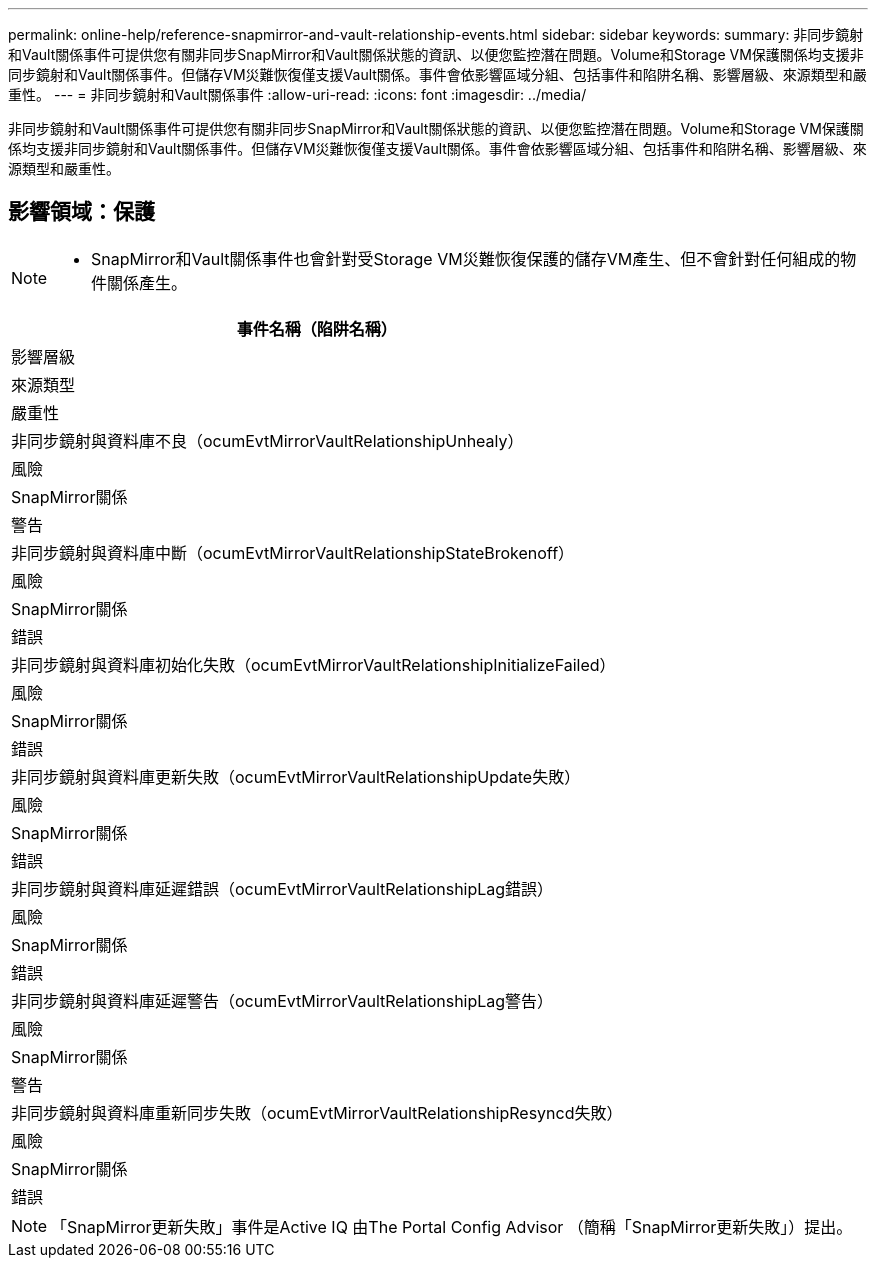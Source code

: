 ---
permalink: online-help/reference-snapmirror-and-vault-relationship-events.html 
sidebar: sidebar 
keywords:  
summary: 非同步鏡射和Vault關係事件可提供您有關非同步SnapMirror和Vault關係狀態的資訊、以便您監控潛在問題。Volume和Storage VM保護關係均支援非同步鏡射和Vault關係事件。但儲存VM災難恢復僅支援Vault關係。事件會依影響區域分組、包括事件和陷阱名稱、影響層級、來源類型和嚴重性。 
---
= 非同步鏡射和Vault關係事件
:allow-uri-read: 
:icons: font
:imagesdir: ../media/


[role="lead"]
非同步鏡射和Vault關係事件可提供您有關非同步SnapMirror和Vault關係狀態的資訊、以便您監控潛在問題。Volume和Storage VM保護關係均支援非同步鏡射和Vault關係事件。但儲存VM災難恢復僅支援Vault關係。事件會依影響區域分組、包括事件和陷阱名稱、影響層級、來源類型和嚴重性。



== 影響領域：保護

[NOTE]
====
* SnapMirror和Vault關係事件也會針對受Storage VM災難恢復保護的儲存VM產生、但不會針對任何組成的物件關係產生。


====
|===
| 事件名稱（陷阱名稱） 


| 影響層級 


| 來源類型 


| 嚴重性 


 a| 
非同步鏡射與資料庫不良（ocumEvtMirrorVaultRelationshipUnhealy）



 a| 
風險



 a| 
SnapMirror關係



 a| 
警告



 a| 
非同步鏡射與資料庫中斷（ocumEvtMirrorVaultRelationshipStateBrokenoff）



 a| 
風險



 a| 
SnapMirror關係



 a| 
錯誤



 a| 
非同步鏡射與資料庫初始化失敗（ocumEvtMirrorVaultRelationshipInitializeFailed）



 a| 
風險



 a| 
SnapMirror關係



 a| 
錯誤



 a| 
非同步鏡射與資料庫更新失敗（ocumEvtMirrorVaultRelationshipUpdate失敗）



 a| 
風險



 a| 
SnapMirror關係



 a| 
錯誤



 a| 
非同步鏡射與資料庫延遲錯誤（ocumEvtMirrorVaultRelationshipLag錯誤）



 a| 
風險



 a| 
SnapMirror關係



 a| 
錯誤



 a| 
非同步鏡射與資料庫延遲警告（ocumEvtMirrorVaultRelationshipLag警告）



 a| 
風險



 a| 
SnapMirror關係



 a| 
警告



 a| 
非同步鏡射與資料庫重新同步失敗（ocumEvtMirrorVaultRelationshipResyncd失敗）



 a| 
風險



 a| 
SnapMirror關係



 a| 
錯誤

|===
[NOTE]
====
「SnapMirror更新失敗」事件是Active IQ 由The Portal Config Advisor （簡稱「SnapMirror更新失敗」）提出。

====